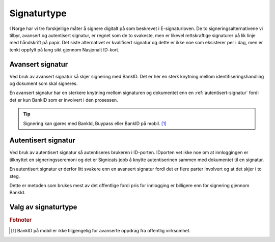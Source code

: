 Signaturtype
*************

I Norge har vi tre forskjellige måter å signere digitalt på som beskrevet i E-signaturloven. De to signeringsalternativene vi tilbyr, avansert og autentisert signatur, er regnet som de to svakeste, men er likevel rettskraftige signaturer på lik linje med håndskrift på papir. Det siste alternativet er kvalifisert signatur og dette er ikke noe som eksisterer per i dag, men er tenkt oppfylt på lang sikt gjennom Nasjonalt ID-kort.

..  _avansert-signatur:

Avansert signatur
==================

Ved bruk av avansert signatur så skjer signering med BankID. Det er her en sterk knytning mellom identifiseringshandling og dokument som skal signeres.

En avansert signatur har en sterkere knytning mellom signaturen og dokumentet enn en :ref:`autentisert-signatur` fordi det er kun BankID som er involvert i den prosessen.

..  TIP::
    Signering kan gjøres med BankId, Buypass eller BankID på mobil. [#footnoteSigneringsmetoderOffentlig]_

..  _autentisert-signatur:

Autentisert signatur
=====================

Ved bruk av autentisert signatur så autentiseres brukeren i ID-porten. IDporten vet ikke noe om at innloggingen er tilknyttet en signeringsseremoni og det er Signicats jobb å  knytte autentiserinen sammen med dokumentet til en signatur.

En autentisert signatur er derfor litt svakere enn en avansert signatur fordi det er flere parter involvert og at det skjer i to steg.

Dette er metoden som brukes mest av det offentlige fordi pris for innlogging er billigere enn for signering gjennom BankId.

Valg av signaturtype
=====================

..  tabs::

    ..  tab:: Bedrift

        Som bedrift har du kun mulighet til å velge avansert e-signatur.

    ..  tab:: Offentlig virksoemhet

        Som offentlig virksomhet har du mulighet til å velge mellom :ref:`avansert-signatur` eller :ref:`autentisert-signatur`, men Difi anbefaler offentlige virksomheter å bruke autentisert signatur ettersom det er billigere og oppfyller de kravene som blir stilt i offentlig sektor.

.. rubric:: Fotnoter

.. [#footnoteSigneringsmetoderOffentlig] BankID på mobil er ikke tilgjengelig for avanserte oppdrag fra offentlig virksomhet.


